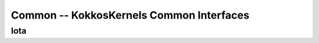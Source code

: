 Common -- KokkosKernels Common Interfaces
=========================================

Iota
----
.. doxygenclass::    KokkosKernels::Iota
    :members:
